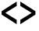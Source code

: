 SplineFontDB: 3.2
FontName: Untitled1
FullName: Untitled1
FamilyName: Untitled1
Weight: Regular
Copyright: Copyright (c) 2022, Neil
UComments: "2022-2-10: Created with FontForge (http://fontforge.org)"
Version: 001.000
ItalicAngle: 0
UnderlinePosition: -100
UnderlineWidth: 50
Ascent: 800
Descent: 200
InvalidEm: 0
LayerCount: 2
Layer: 0 0 "Arri+AOgA-re" 1
Layer: 1 0 "Avant" 0
XUID: [1021 188 -1273410658 12581866]
StyleMap: 0x0000
FSType: 0
OS2Version: 0
OS2_WeightWidthSlopeOnly: 0
OS2_UseTypoMetrics: 1
CreationTime: 1644513354
ModificationTime: 1644513629
OS2TypoAscent: 0
OS2TypoAOffset: 1
OS2TypoDescent: 0
OS2TypoDOffset: 1
OS2TypoLinegap: 90
OS2WinAscent: 0
OS2WinAOffset: 1
OS2WinDescent: 0
OS2WinDOffset: 1
HheadAscent: 0
HheadAOffset: 1
HheadDescent: 0
HheadDOffset: 1
DEI: 91125
Encoding: ISO8859-1
UnicodeInterp: none
NameList: AGL For New Fonts
DisplaySize: -48
AntiAlias: 1
FitToEm: 0
WinInfo: 0 19 8
BeginChars: 256 2

StartChar: less
Encoding: 60 60 0
Width: 600
Flags: W
LayerCount: 2
Fore
SplineSet
51.7373046875 463.368164062 m 1
 51.7373046875 355.499023438 l 1
 536 44 l 1
 536 185.0859375 l 1
 171.692382812 409.436523438 l 1
 536 633.779296875 l 1
 536 774.870117188 l 1
 51.7373046875 463.368164062 l 1
EndSplineSet
Validated: 524297
EndChar

StartChar: greater
Encoding: 62 62 1
Width: 600
Flags: W
LayerCount: 2
Fore
SplineSet
536 463.368164062 m 1
 536 355.499023438 l 1
 51.7373046875 44 l 1
 51.7373046875 185.0859375 l 1
 416.044921875 409.436523438 l 1
 51.7373046875 633.779296875 l 1
 51.7373046875 774.870117188 l 1
 536 463.368164062 l 1
EndSplineSet
Validated: 524289
EndChar
EndChars
EndSplineFont
